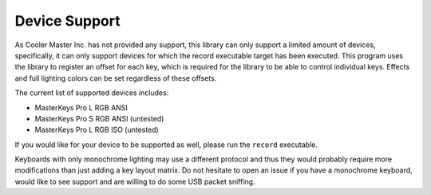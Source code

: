 Device Support
==============

As Cooler Master Inc. has not provided any support, this library can
only support a limited amount of devices, specifically, it can only
support devices for which the record executable target has been
executed. This program uses the library to register an offset for each
key, which is required for the library to be able to control individual
keys. Effects and full lighting colors can be set regardless of these
offsets.

The current list of supported devices includes:

- MasterKeys Pro L RGB ANSI
- MasterKeys Pro S RGB ANSI (untested)
- MasterKeys Pro L RGB ISO (untested)

If you would like for your device to be supported as well, please run
the ``record`` executable.

Keyboards with only monochrome lighting may use a different protocol and
thus they would probably require more modifications than just adding a
key layout matrix. Do not hesitate to open an issue if you have a
monochrome keyboard, would like to see support and are willing to do
some USB packet sniffing.
